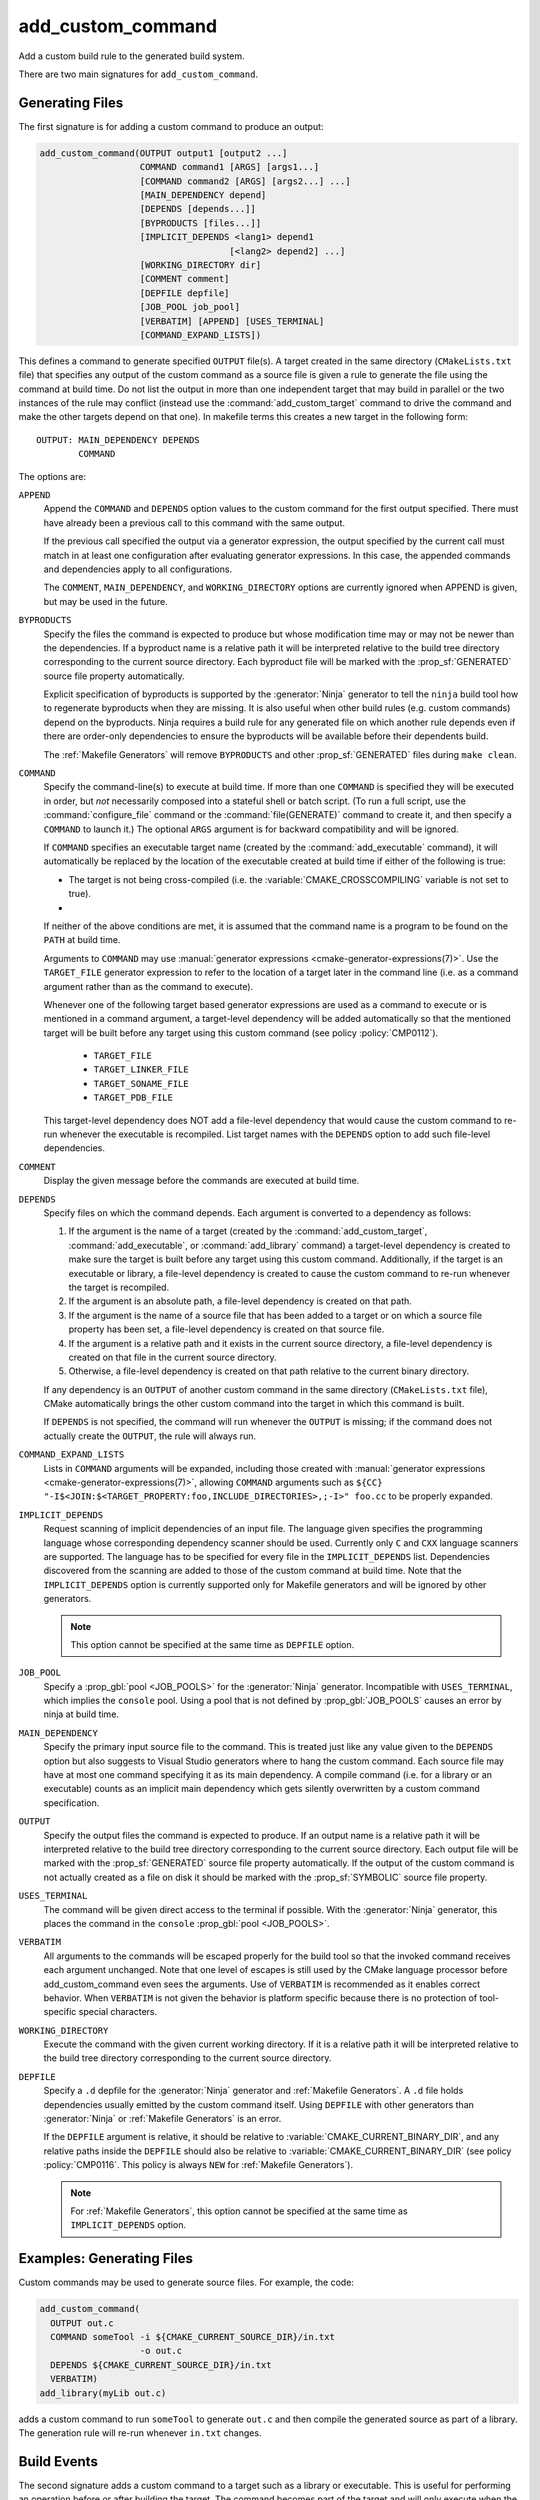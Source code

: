 add_custom_command
------------------

Add a custom build rule to the generated build system.

There are two main signatures for ``add_custom_command``.

Generating Files
^^^^^^^^^^^^^^^^

The first signature is for adding a custom command to produce an output:

.. code-block:: cmake

  add_custom_command(OUTPUT output1 [output2 ...]
                     COMMAND command1 [ARGS] [args1...]
                     [COMMAND command2 [ARGS] [args2...] ...]
                     [MAIN_DEPENDENCY depend]
                     [DEPENDS [depends...]]
                     [BYPRODUCTS [files...]]
                     [IMPLICIT_DEPENDS <lang1> depend1
                                      [<lang2> depend2] ...]
                     [WORKING_DIRECTORY dir]
                     [COMMENT comment]
                     [DEPFILE depfile]
                     [JOB_POOL job_pool]
                     [VERBATIM] [APPEND] [USES_TERMINAL]
                     [COMMAND_EXPAND_LISTS])

This defines a command to generate specified ``OUTPUT`` file(s).
A target created in the same directory (``CMakeLists.txt`` file)
that specifies any output of the custom command as a source file
is given a rule to generate the file using the command at build time.
Do not list the output in more than one independent target that
may build in parallel or the two instances of the rule may conflict
(instead use the :command:`add_custom_target` command to drive the
command and make the other targets depend on that one).
In makefile terms this creates a new target in the following form::

  OUTPUT: MAIN_DEPENDENCY DEPENDS
          COMMAND

The options are:

``APPEND``
  Append the ``COMMAND`` and ``DEPENDS`` option values to the custom
  command for the first output specified.  There must have already
  been a previous call to this command with the same output.

  If the previous call specified the output via a generator expression,
  the output specified by the current call must match in at least one
  configuration after evaluating generator expressions.  In this case,
  the appended commands and dependencies apply to all configurations.

  The ``COMMENT``, ``MAIN_DEPENDENCY``, and ``WORKING_DIRECTORY``
  options are currently ignored when APPEND is given, but may be
  used in the future.

``BYPRODUCTS``
  .. versionadded:: 3.2

  Specify the files the command is expected to produce but whose
  modification time may or may not be newer than the dependencies.
  If a byproduct name is a relative path it will be interpreted
  relative to the build tree directory corresponding to the
  current source directory.
  Each byproduct file will be marked with the :prop_sf:`GENERATED`
  source file property automatically.

  Explicit specification of byproducts is supported by the
  :generator:`Ninja` generator to tell the ``ninja`` build tool
  how to regenerate byproducts when they are missing.  It is
  also useful when other build rules (e.g. custom commands)
  depend on the byproducts.  Ninja requires a build rule for any
  generated file on which another rule depends even if there are
  order-only dependencies to ensure the byproducts will be
  available before their dependents build.

  The :ref:`Makefile Generators` will remove ``BYPRODUCTS`` and other
  :prop_sf:`GENERATED` files during ``make clean``.

  .. versionadded:: 3.20
    Arguments to ``BYPRODUCTS`` may use
    :manual:`generator expressions <cmake-generator-expressions(7)>`.

``COMMAND``
  Specify the command-line(s) to execute at build time.
  If more than one ``COMMAND`` is specified they will be executed in order,
  but *not* necessarily composed into a stateful shell or batch script.
  (To run a full script, use the :command:`configure_file` command or the
  :command:`file(GENERATE)` command to create it, and then specify
  a ``COMMAND`` to launch it.)
  The optional ``ARGS`` argument is for backward compatibility and
  will be ignored.

  If ``COMMAND`` specifies an executable target name (created by the
  :command:`add_executable` command), it will automatically be replaced
  by the location of the executable created at build time if either of
  the following is true:

  * The target is not being cross-compiled (i.e. the
    :variable:`CMAKE_CROSSCOMPILING` variable is not set to true).
  * .. versionadded:: 3.6
      The target is being cross-compiled and an emulator is provided (i.e.
      its :prop_tgt:`CROSSCOMPILING_EMULATOR` target property is set).
      In this case, the contents of :prop_tgt:`CROSSCOMPILING_EMULATOR` will be
      prepended to the command before the location of the target executable.

  If neither of the above conditions are met, it is assumed that the
  command name is a program to be found on the ``PATH`` at build time.

  Arguments to ``COMMAND`` may use
  :manual:`generator expressions <cmake-generator-expressions(7)>`.
  Use the ``TARGET_FILE`` generator expression to refer to the location of
  a target later in the command line (i.e. as a command argument rather
  than as the command to execute).

  Whenever one of the following target based generator expressions are used as
  a command to execute or is mentioned in a command argument, a target-level
  dependency will be added automatically so that the mentioned target will be
  built before any target using this custom command
  (see policy :policy:`CMP0112`).

    * ``TARGET_FILE``
    * ``TARGET_LINKER_FILE``
    * ``TARGET_SONAME_FILE``
    * ``TARGET_PDB_FILE``

  This target-level dependency does NOT add a file-level dependency that would
  cause the custom command to re-run whenever the executable is recompiled.
  List target names with the ``DEPENDS`` option to add such file-level
  dependencies.


``COMMENT``
  Display the given message before the commands are executed at
  build time.

``DEPENDS``
  Specify files on which the command depends.  Each argument is converted
  to a dependency as follows:

  1. If the argument is the name of a target (created by the
     :command:`add_custom_target`, :command:`add_executable`, or
     :command:`add_library` command) a target-level dependency is
     created to make sure the target is built before any target
     using this custom command.  Additionally, if the target is an
     executable or library, a file-level dependency is created to
     cause the custom command to re-run whenever the target is
     recompiled.

  2. If the argument is an absolute path, a file-level dependency
     is created on that path.

  3. If the argument is the name of a source file that has been
     added to a target or on which a source file property has been set,
     a file-level dependency is created on that source file.

  4. If the argument is a relative path and it exists in the current
     source directory, a file-level dependency is created on that
     file in the current source directory.

  5. Otherwise, a file-level dependency is created on that path relative
     to the current binary directory.

  If any dependency is an ``OUTPUT`` of another custom command in the same
  directory (``CMakeLists.txt`` file), CMake automatically brings the other
  custom command into the target in which this command is built.

  .. versionadded:: 3.16
    A target-level dependency is added if any dependency is listed as
    ``BYPRODUCTS`` of a target or any of its build events in the same
    directory to ensure the byproducts will be available.

  If ``DEPENDS`` is not specified, the command will run whenever
  the ``OUTPUT`` is missing; if the command does not actually
  create the ``OUTPUT``, the rule will always run.

  .. versionadded:: 3.1
    Arguments to ``DEPENDS`` may use
    :manual:`generator expressions <cmake-generator-expressions(7)>`.

``COMMAND_EXPAND_LISTS``
  .. versionadded:: 3.8

  Lists in ``COMMAND`` arguments will be expanded, including those
  created with
  :manual:`generator expressions <cmake-generator-expressions(7)>`,
  allowing ``COMMAND`` arguments such as
  ``${CC} "-I$<JOIN:$<TARGET_PROPERTY:foo,INCLUDE_DIRECTORIES>,;-I>" foo.cc``
  to be properly expanded.

``IMPLICIT_DEPENDS``
  Request scanning of implicit dependencies of an input file.
  The language given specifies the programming language whose
  corresponding dependency scanner should be used.
  Currently only ``C`` and ``CXX`` language scanners are supported.
  The language has to be specified for every file in the
  ``IMPLICIT_DEPENDS`` list.  Dependencies discovered from the
  scanning are added to those of the custom command at build time.
  Note that the ``IMPLICIT_DEPENDS`` option is currently supported
  only for Makefile generators and will be ignored by other generators.

  .. note::

    This option cannot be specified at the same time as ``DEPFILE`` option.

``JOB_POOL``
  .. versionadded:: 3.15

  Specify a :prop_gbl:`pool <JOB_POOLS>` for the :generator:`Ninja`
  generator. Incompatible with ``USES_TERMINAL``, which implies
  the ``console`` pool.
  Using a pool that is not defined by :prop_gbl:`JOB_POOLS` causes
  an error by ninja at build time.

``MAIN_DEPENDENCY``
  Specify the primary input source file to the command.  This is
  treated just like any value given to the ``DEPENDS`` option
  but also suggests to Visual Studio generators where to hang
  the custom command. Each source file may have at most one command
  specifying it as its main dependency. A compile command (i.e. for a
  library or an executable) counts as an implicit main dependency which
  gets silently overwritten by a custom command specification.

``OUTPUT``
  Specify the output files the command is expected to produce.
  If an output name is a relative path it will be interpreted
  relative to the build tree directory corresponding to the
  current source directory.
  Each output file will be marked with the :prop_sf:`GENERATED`
  source file property automatically.
  If the output of the custom command is not actually created
  as a file on disk it should be marked with the :prop_sf:`SYMBOLIC`
  source file property.

  .. versionadded:: 3.20
    Arguments to ``OUTPUT`` may use
    :manual:`generator expressions <cmake-generator-expressions(7)>`.

``USES_TERMINAL``
  .. versionadded:: 3.2

  The command will be given direct access to the terminal if possible.
  With the :generator:`Ninja` generator, this places the command in
  the ``console`` :prop_gbl:`pool <JOB_POOLS>`.

``VERBATIM``
  All arguments to the commands will be escaped properly for the
  build tool so that the invoked command receives each argument
  unchanged.  Note that one level of escapes is still used by the
  CMake language processor before add_custom_command even sees the
  arguments.  Use of ``VERBATIM`` is recommended as it enables
  correct behavior.  When ``VERBATIM`` is not given the behavior
  is platform specific because there is no protection of
  tool-specific special characters.

``WORKING_DIRECTORY``
  Execute the command with the given current working directory.
  If it is a relative path it will be interpreted relative to the
  build tree directory corresponding to the current source directory.

  .. versionadded:: 3.13
    Arguments to ``WORKING_DIRECTORY`` may use
    :manual:`generator expressions <cmake-generator-expressions(7)>`.

``DEPFILE``
  .. versionadded:: 3.7

  Specify a ``.d`` depfile for the :generator:`Ninja` generator and
  :ref:`Makefile Generators`.
  A ``.d`` file holds dependencies usually emitted by the custom
  command itself.
  Using ``DEPFILE`` with other generators than :generator:`Ninja` or
  :ref:`Makefile Generators` is an error.

  .. versionadded:: 3.20
    Added the support of :ref:`Makefile Generators`.

  If the ``DEPFILE`` argument is relative, it should be relative to
  :variable:`CMAKE_CURRENT_BINARY_DIR`, and any relative paths inside the
  ``DEPFILE`` should also be relative to :variable:`CMAKE_CURRENT_BINARY_DIR`
  (see policy :policy:`CMP0116`. This policy is always ``NEW`` for
  :ref:`Makefile Generators`).

  .. note::

    For :ref:`Makefile Generators`, this option cannot be specified at the
    same time as ``IMPLICIT_DEPENDS`` option.

Examples: Generating Files
^^^^^^^^^^^^^^^^^^^^^^^^^^

Custom commands may be used to generate source files.
For example, the code:

.. code-block:: cmake

  add_custom_command(
    OUTPUT out.c
    COMMAND someTool -i ${CMAKE_CURRENT_SOURCE_DIR}/in.txt
                     -o out.c
    DEPENDS ${CMAKE_CURRENT_SOURCE_DIR}/in.txt
    VERBATIM)
  add_library(myLib out.c)

adds a custom command to run ``someTool`` to generate ``out.c`` and then
compile the generated source as part of a library.  The generation rule
will re-run whenever ``in.txt`` changes.

.. versionadded:: 3.20
  One may use generator expressions to specify per-configuration outputs.
  For example, the code:

  .. code-block:: cmake

    add_custom_command(
      OUTPUT "out-$<CONFIG>.c"
      COMMAND someTool -i ${CMAKE_CURRENT_SOURCE_DIR}/in.txt
                       -o "out-$<CONFIG>.c"
                       -c "$<CONFIG>"
      DEPENDS ${CMAKE_CURRENT_SOURCE_DIR}/in.txt
      VERBATIM)
    add_library(myLib "out-$<CONFIG>.c")

  adds a custom command to run ``someTool`` to generate ``out-<config>.c``,
  where ``<config>`` is the build configuration, and then compile the generated
  source as part of a library.

Build Events
^^^^^^^^^^^^

The second signature adds a custom command to a target such as a
library or executable.  This is useful for performing an operation
before or after building the target.  The command becomes part of the
target and will only execute when the target itself is built.  If the
target is already built, the command will not execute.

.. code-block:: cmake

  add_custom_command(TARGET <target>
                     PRE_BUILD | PRE_LINK | POST_BUILD
                     COMMAND command1 [ARGS] [args1...]
                     [COMMAND command2 [ARGS] [args2...] ...]
                     [BYPRODUCTS [files...]]
                     [WORKING_DIRECTORY dir]
                     [COMMENT comment]
                     [VERBATIM] [USES_TERMINAL]
                     [COMMAND_EXPAND_LISTS])

This defines a new command that will be associated with building the
specified ``<target>``.  The ``<target>`` must be defined in the current
directory; targets defined in other directories may not be specified.

When the command will happen is determined by which
of the following is specified:

``PRE_BUILD``
  On :ref:`Visual Studio Generators`, run before any other rules are
  executed within the target.
  On other generators, run just before ``PRE_LINK`` commands.
``PRE_LINK``
  Run after sources have been compiled but before linking the binary
  or running the librarian or archiver tool of a static library.
  This is not defined for targets created by the
  :command:`add_custom_target` command.
``POST_BUILD``
  Run after all other rules within the target have been executed.

.. note::
  Because generator expressions can be used in custom commands,
  it is possible to define ``COMMAND`` lines or whole custom commands
  which evaluate to empty strings for certain configurations.
  For **Visual Studio 2010 (and newer)** generators these command
  lines or custom commands will be omitted for the specific
  configuration and no "empty-string-command" will be added.

  This allows to add individual build events for every configuration.

Examples: Build Events
^^^^^^^^^^^^^^^^^^^^^^

A ``POST_BUILD`` event may be used to post-process a binary after linking.
For example, the code:

.. code-block:: cmake

  add_executable(myExe myExe.c)
  add_custom_command(
    TARGET myExe POST_BUILD
    COMMAND someHasher -i "$<TARGET_FILE:myExe>"
                       -o "$<TARGET_FILE:myExe>.hash"
    VERBATIM)

will run ``someHasher`` to produce a ``.hash`` file next to the executable
after linking.

.. versionadded:: 3.20
  One may use generator expressions to specify per-configuration byproducts.
  For example, the code:

  .. code-block:: cmake

    add_library(myPlugin MODULE myPlugin.c)
    add_custom_command(
      TARGET myPlugin POST_BUILD
      COMMAND someHasher -i "$<TARGET_FILE:myPlugin>"
                         --as-code "myPlugin-hash-$<CONFIG>.c"
      BYPRODUCTS "myPlugin-hash-$<CONFIG>.c"
      VERBATIM)
    add_executable(myExe myExe.c "myPlugin-hash-$<CONFIG>.c")

  will run ``someHasher`` after linking ``myPlugin``, e.g. to produce a ``.c``
  file containing code to check the hash of ``myPlugin`` that the ``myExe``
  executable can use to verify it before loading.

Ninja Multi-Config
^^^^^^^^^^^^^^^^^^

.. versionadded:: 3.20

  ``add_custom_command`` supports the :generator:`Ninja Multi-Config`
  generator's cross-config capabilities. See the generator documentation
  for more information.
